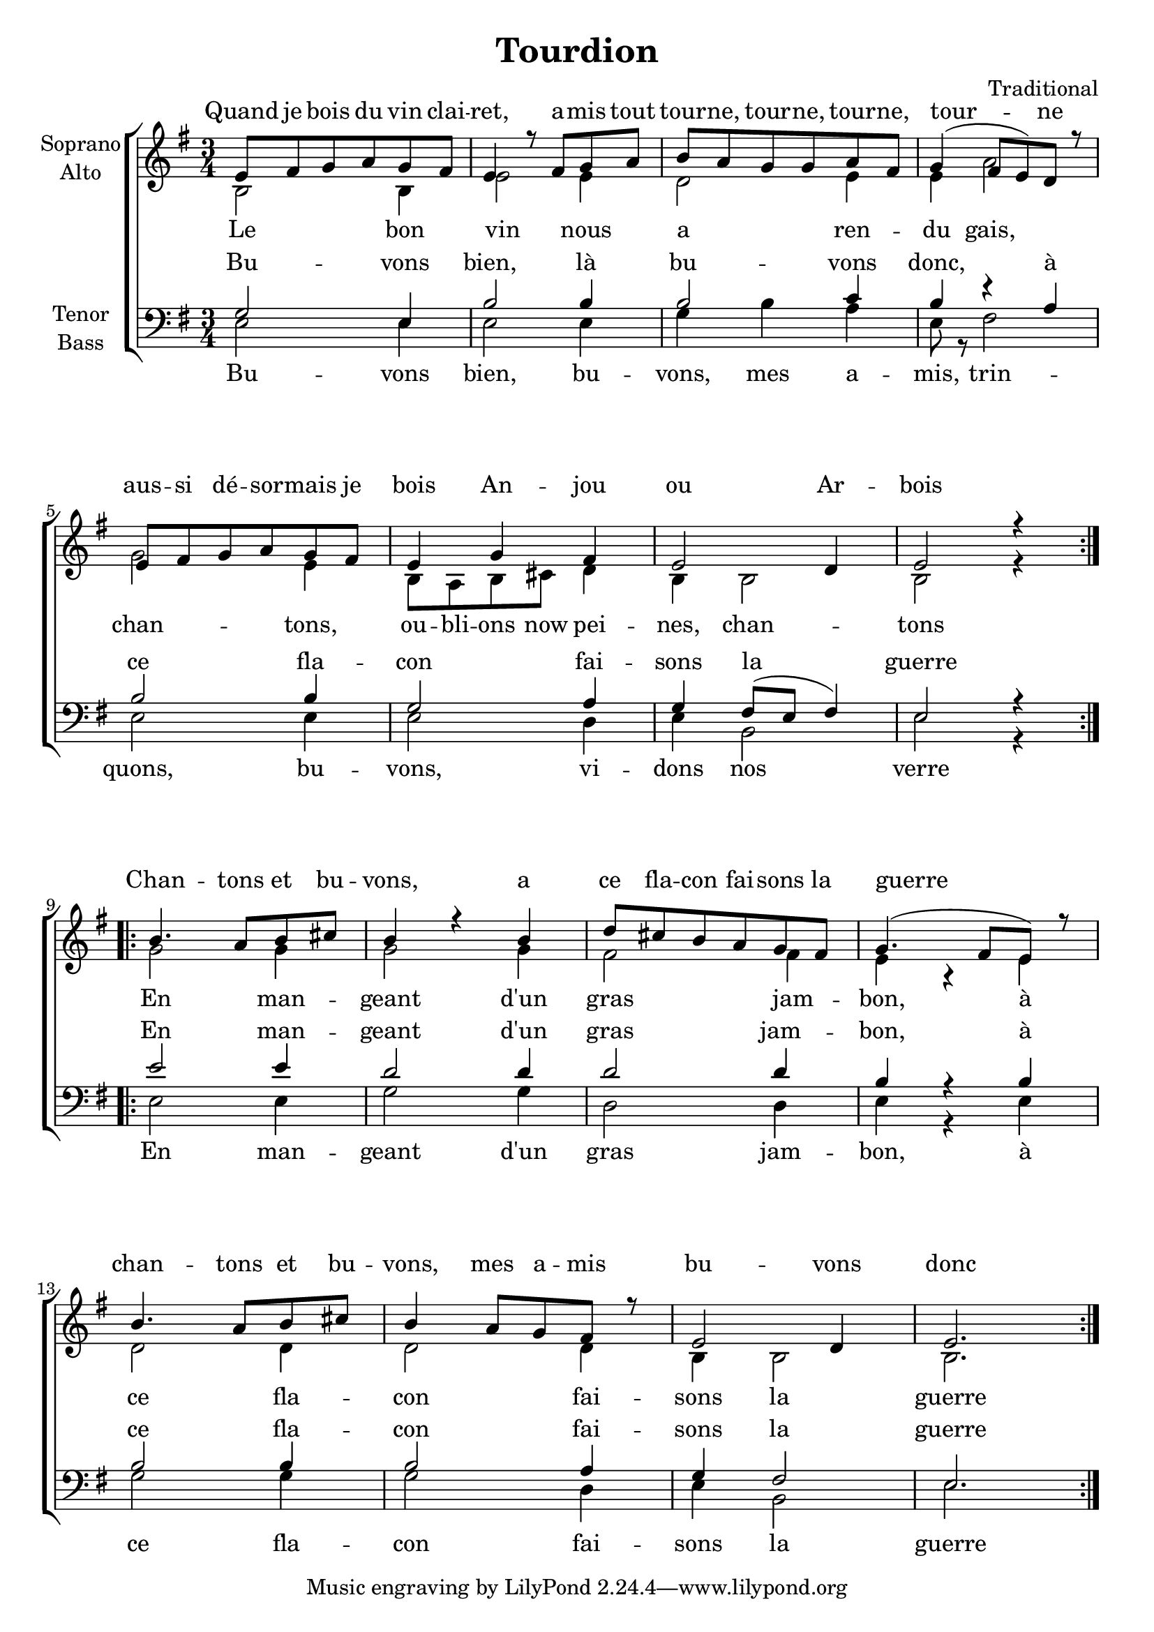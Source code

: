 \version "2.16.1"

\header {
  title = "Tourdion"
  composer = "Traditional"
}

global = {
  \key e \minor
  \time 3/4
}

chordNames = \chordmode {
  \global
  \germanChords
 
}

\paper {
    system-count = #4
    ragged-last-bottom = ##f
}

soprano = \relative c' {
  \repeat volta 2 {
  \global
  e8 fis g a g fis
  e4 r8 fis g a
  b a g g a fis
  g4( fis8 e) d r

  e fis g a g fis
  e4 g fis
  e2 d4
  e2 r4
  } 
  \repeat volta 2 {
  b'4. a8 b cis
  b4 r b
  d8 cis b a g fis
  g4.( fis8 e) r

  b'4. a8 b cis
  b4 a8 g fis r
  e2 d4
  e2.
  }
  %\bar "|."
}

alto = \relative c' {
  \global
  b2 b4
  e2 e4
  d2 e4
  e a2

  g2 e4
  b8 a b cis d4
  b b2
  b2 r4

  g'2 g4
  g2 g4
  fis2 fis4
  e r e
  d2 d4
  d2 d4
  b4 b2
  b2.
}

tenor = \relative c' {
  \global
  g2 e4
  b'2 b4 
  b2 c4
  b4 r a

  b2 b4
  g2 a4
  g4 fis8( e fis4)
  e2 r4

  e'2 e4
  d2 d4
  d2 d4
  b r b

  b2 b4
  b2 a4
  g4 fis2
  e2.

}

bass = \relative c {
  \global
  e2 e4
  e2 e4
  g b a
  e8 r fis2

  e e4
  e2 d4
  e b2
  e2 r4

  e2 e4
  g2 g4
  d2 d4
  e r e

  g2 g4
  g2 d4
  e4 b2
  e2.
}

sopranoVerse = \lyricmode {
  Quand je bois du vin clai -- ret,
  a -- mis tout tour -- ne, tour -- ne, tour -- ne, tour -- ne
  aus -- si dé -- sor -- mais je bois
  An -- jou ou Ar -- bois

  Chan -- tons et bu -- vons,
  a ce fla -- con fai -- sons la guerre
  chan -- tons et bu -- vons,
  mes a -- mis bu -- vons donc
}

altoVerse = \lyricmode {
  Le bon vin nous a ren -- du gais,
  chan -- tons, ou -- bli -- ons now pei -- nes, chan -- tons
  En man -- geant d'un gras jam -- bon,
  à ce fla -- con fai -- sons la guerre
}

tenorVerse = \lyricmode {
  Bu -- vons bien, là bu -- vons donc,
  à ce fla -- con fai -- sons la guerre
  En man -- geant d'un gras jam -- bon,
  à ce fla -- con fai -- sons la guerre
}

bassVerse = \lyricmode {
  Bu -- vons bien, bu -- vons, mes a -- mis, trin -- quons,
  bu -- vons, vi -- dons nos verre
  En man -- geant d'un gras jam -- bon,
  à ce fla -- con fai -- sons la guerre
}

chordsPart = \new ChordNames \chordNames

choirPart = \new ChoirStaff <<
  \new Staff = "sa" \with {
    instrumentName = \markup \center-column { "Soprano" "Alto" }
  } <<
    \new Voice = "soprano" { \voiceOne \soprano }
    \new Voice = "alto" { \voiceTwo \alto }
  >>
  \new Lyrics \with {
    alignAboveContext = "sa"
    \override VerticalAxisGroup #'staff-affinity = #DOWN
  } \lyricsto "soprano" \sopranoVerse
  \new Lyrics \lyricsto "alto" \altoVerse
  \new Staff = "tb" \with {
    instrumentName = \markup \center-column { "Tenor" "Bass" }
  } <<
    \clef bass
    \new Voice = "tenor" { \voiceOne \tenor }
    \new Voice = "bass" { \voiceTwo \bass }
  >>
  \new Lyrics \with {
    alignAboveContext = "tb"
    \override VerticalAxisGroup #'staff-affinity = #DOWN
  } \lyricsto "tenor" \tenorVerse
  \new Lyrics \lyricsto "bass" \bassVerse
>>

\score {
  <<
    \chordsPart
    \choirPart
  >>
  \layout { }
  \midi {
    \context {
      \Score
      tempoWholesPerMinute = #(ly:make-moment 100 4)
    }
  }
}
